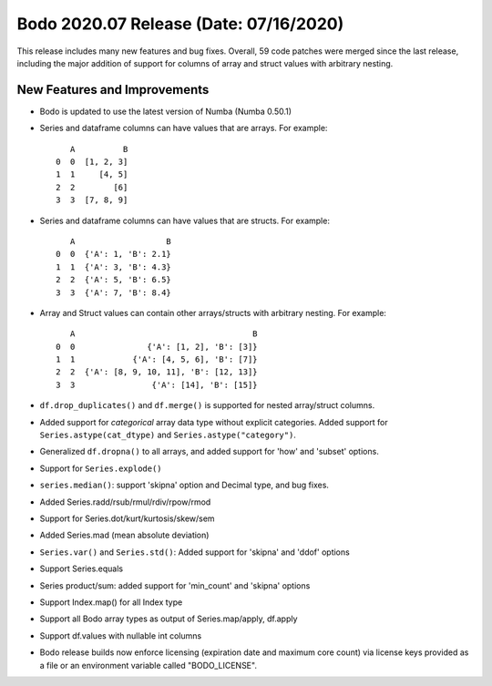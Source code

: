 .. _July_2020:

Bodo 2020.07 Release (Date: 07/16/2020)
~~~~~~~~~~~~~~~~~~~~~~~~~~~~~~~~~~~~~~~

This release includes many new features and bug fixes. Overall, 59 code patches were
merged since the last release, including the major addition of support for
columns of array and struct values with arbitrary nesting.

New Features and Improvements
-----------------------------

- Bodo is updated to use the latest version of Numba (Numba 0.50.1)

- Series and dataframe columns can have values that are arrays. For example::

       A          B
    0  0  [1, 2, 3]
    1  1     [4, 5]
    2  2        [6]
    3  3  [7, 8, 9]

- Series and dataframe columns can have values that are structs. For example::

       A                   B
    0  0  {'A': 1, 'B': 2.1}
    1  1  {'A': 3, 'B': 4.3}
    2  2  {'A': 5, 'B': 6.5}
    3  3  {'A': 7, 'B': 8.4}

- Array and Struct values can contain other arrays/structs with arbitrary nesting. For example::

       A                                     B
    0  0               {'A': [1, 2], 'B': [3]}
    1  1            {'A': [4, 5, 6], 'B': [7]}
    2  2  {'A': [8, 9, 10, 11], 'B': [12, 13]}
    3  3                {'A': [14], 'B': [15]}

- ``df.drop_duplicates()`` and ``df.merge()`` is supported for nested array/struct columns.

- Added support for *categorical* array data type without explicit categories.
  Added support for ``Series.astype(cat_dtype)`` and ``Series.astype("category")``.

- Generalized ``df.dropna()`` to all arrays, and added support for 'how' and 'subset' options.

- Support for ``Series.explode()``

- ``series.median()``: support 'skipna' option and Decimal type, and bug fixes.

- Added Series.radd/rsub/rmul/rdiv/rpow/rmod

- Support for Series.dot/kurt/kurtosis/skew/sem

- Added Series.mad (mean absolute deviation)

- ``Series.var()`` and ``Series.std()``: Added support for 'skipna' and 'ddof' options

- Support Series.equals

- Series product/sum: added support for 'min_count' and 'skipna' options

- Support Index.map() for all Index type

- Support all Bodo array types as output of Series.map/apply, df.apply

- Support df.values with nullable int columns

- Bodo release builds now enforce licensing (expiration date and maximum core count) via
  license keys provided as a file or an environment variable called "BODO_LICENSE".
